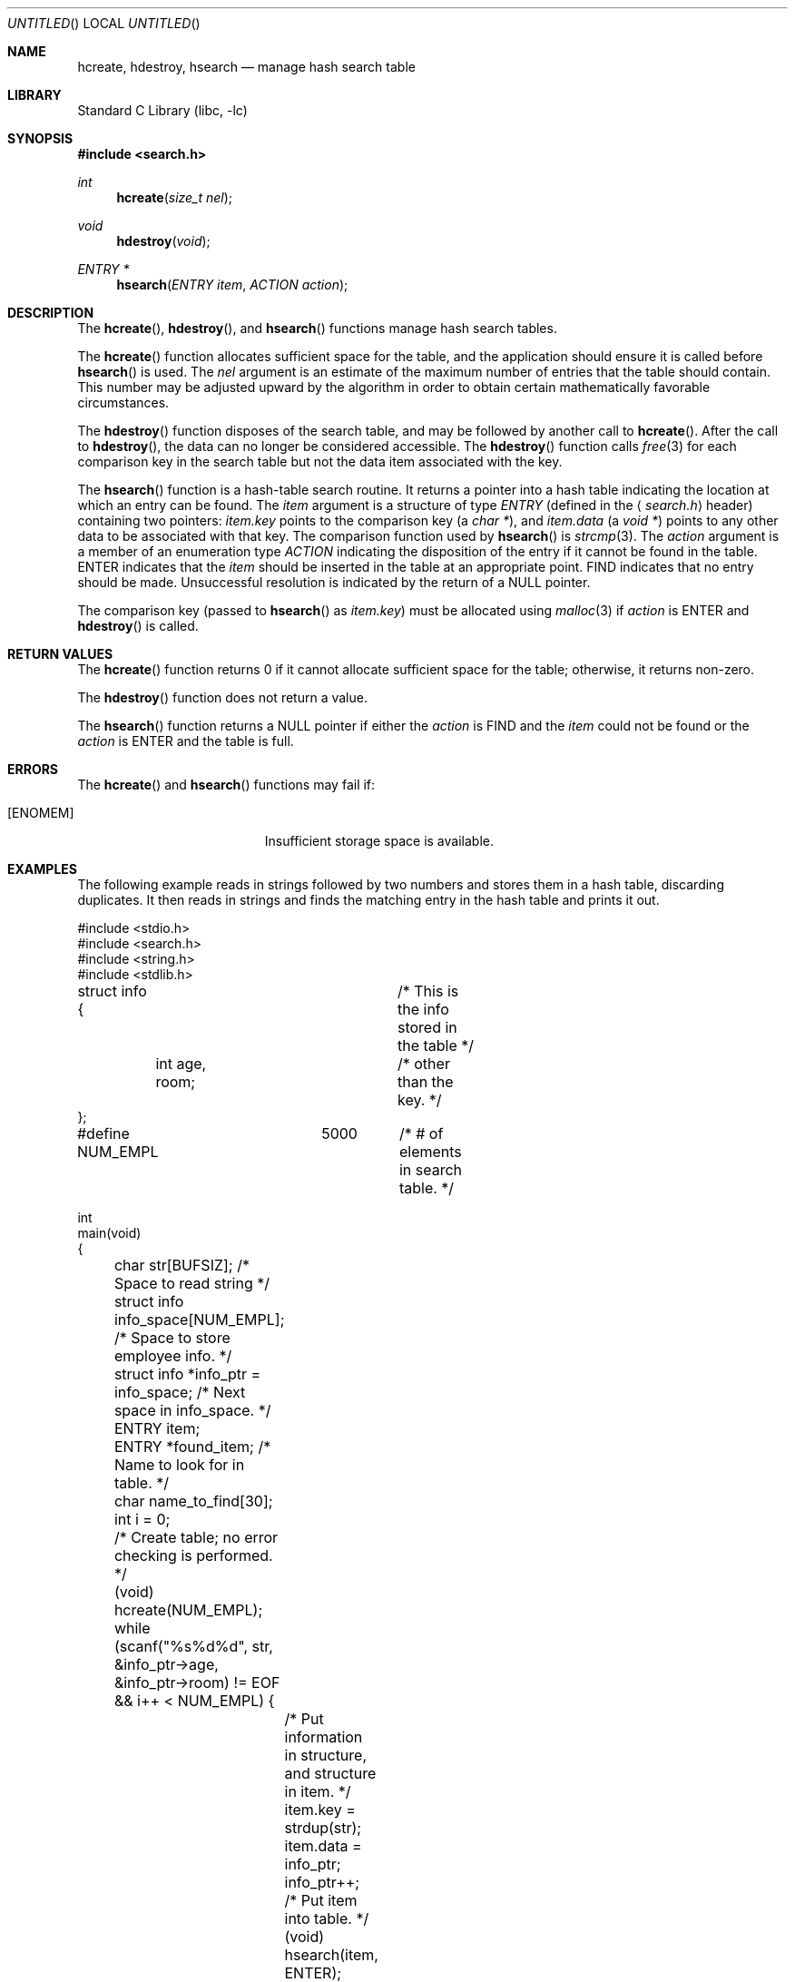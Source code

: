 .\" $FreeBSD: src/lib/libc/stdlib/hcreate.3,v 1.2.2.2 2003/04/05 13:53:05 dwmalone Exp $
.\" $DragonFly: src/lib/libcr/stdlib/Attic/hcreate.3,v 1.2 2003/06/17 04:26:46 dillon Exp $
.\"
.Dd May 8, 2001
.Os
.Dt HCREATE 3
.Sh NAME
.Nm hcreate , hdestroy , hsearch
.Nd manage hash search table
.Sh LIBRARY
.Lb libc
.Sh SYNOPSIS
.In search.h
.Ft int
.Fn hcreate "size_t nel"
.Ft void
.Fn hdestroy void
.Ft ENTRY *
.Fn hsearch "ENTRY item" "ACTION action"
.Sh DESCRIPTION
The
.Fn hcreate ,
.Fn hdestroy ,
and
.Fn hsearch
functions manage hash search tables.
.Pp
The
.Fn hcreate
function allocates sufficient space for the table, and the application should
ensure it is called before
.Fn hsearch
is used.
The
.Fa nel
argument is an estimate of the maximum
number of entries that the table should contain.
This number may be adjusted upward by the
algorithm in order to obtain certain mathematically favorable circumstances.
.Pp
The
.Fn hdestroy
function disposes of the search table, and may be followed by another call to
.Fn hcreate .
After the call to
.Fn hdestroy ,
the data can no longer be considered accessible.
The
.Fn hdestroy
function calls
.Xr free 3
for each comparison key in the search table
but not the data item associated with the key.
.Pp
The
.Fn hsearch
function is a hash-table search routine.
It returns a pointer into a hash table
indicating the location at which an entry can be found.
The
.Fa item
argument is a structure of type
.Vt ENTRY
(defined in the
.Aq Pa search.h
header) containing two pointers:
.Fa item.key
points to the comparison key (a
.Vt "char *" ) ,
and
.Fa item.data
(a
.Vt "void *" )
points to any other data to be associated with
that key.
The comparison function used by
.Fn hsearch
is
.Xr strcmp 3 .
The
.Fa action
argument is a
member of an enumeration type
.Vt ACTION
indicating the disposition of the entry if it cannot be
found in the table.
.Dv ENTER
indicates that the
.Fa item
should be inserted in the table at an
appropriate point.
.Dv FIND
indicates that no entry should be made.
Unsuccessful resolution is
indicated by the return of a
.Dv NULL
pointer.
.Pp
The comparison key (passed to
.Fn hsearch
as
.Fa item.key )
must be allocated using
.Xr malloc 3
if
.Fa action
is
.Dv ENTER
and
.Fn hdestroy
is called.
.Sh RETURN VALUES
The
.Fn hcreate
function returns 0 if it cannot allocate sufficient space for the table;
otherwise, it returns non-zero.
.Pp
The
.Fn hdestroy
function does not return a value.
.Pp
The
.Fn hsearch
function returns a
.Dv NULL
pointer if either the
.Fa action
is
.Dv FIND
and the
.Fa item
could not be found or the
.Fa action
is
.Dv ENTER
and the table is full.
.Sh ERRORS
The
.Fn hcreate
and
.Fn hsearch
functions may fail if:
.Bl -tag -width Er
.It Bq Er ENOMEM
Insufficient storage space is available.
.El
.Sh EXAMPLES
The following example reads in strings followed by two numbers
and stores them in a hash table, discarding duplicates.
It then reads in strings and finds the matching entry in the hash
table and prints it out.
.Bd -literal
#include <stdio.h>
#include <search.h>
#include <string.h>
#include <stdlib.h>

struct info {			/* This is the info stored in the table */
	int age, room;		/* other than the key. */
};

#define NUM_EMPL	5000	/* # of elements in search table. */

int
main(void)
{
	char str[BUFSIZ]; /* Space to read string */
	struct info info_space[NUM_EMPL]; /* Space to store employee info. */
	struct info *info_ptr = info_space; /* Next space in info_space. */
	ENTRY item;
	ENTRY *found_item; /* Name to look for in table. */
	char name_to_find[30];
	int i = 0;

	/* Create table; no error checking is performed. */
	(void) hcreate(NUM_EMPL);

	while (scanf("%s%d%d", str, &info_ptr->age,
	    &info_ptr->room) != EOF && i++ < NUM_EMPL) {
		/* Put information in structure, and structure in item. */
		item.key = strdup(str);
		item.data = info_ptr;
		info_ptr++;
		/* Put item into table. */
		(void) hsearch(item, ENTER);
	}

	/* Access table. */
	item.key = name_to_find;
	while (scanf("%s", item.key) != EOF) {
		if ((found_item = hsearch(item, FIND)) != NULL) {
			/* If item is in the table. */
			(void)printf("found %s, age = %d, room = %d\en",
			    found_item->key,
			    ((struct info *)found_item->data)->age,
			    ((struct info *)found_item->data)->room);
		} else
			(void)printf("no such employee %s\en", name_to_find);
	}
	hdestroy();
	return 0;
}
.Ed
.Sh SEE ALSO
.Xr bsearch 3 ,
.Xr lsearch 3 ,
.Xr malloc 3 ,
.Xr strcmp 3 ,
.Xr tsearch 3
.Sh STANDARDS
The
.Fn hcreate ,
.Fn hdestroy ,
and
.Fn hsearch
functions conform to
.St -xpg4.2 .
.Sh HISTORY
The
.Fn hcreate ,
.Fn hdestroy ,
and
.Fn hsearch
functions first appeared in
.At V .
.Sh BUGS
The interface permits the use of only one hash table at a time.
